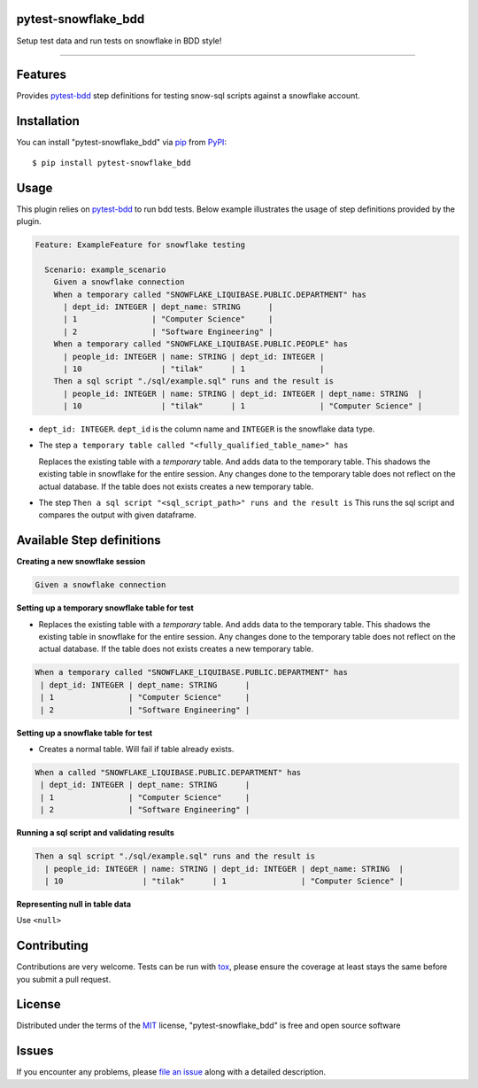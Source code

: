 pytest-snowflake_bdd
--------------------
.. image:: https://img.shields.io/pypi/v/pytest-snowflake_bdd.svg
    :target: https://pypi.org/project/pytest-snowflake_bdd
    :alt: PyPI version

.. image:: https://img.shields.io/pypi/pyversions/pytest-snowflake_bdd.svg
    :target: https://pypi.org/project/pytest-snowflake_bdd
    :alt: Python versions

.. image:: https://ci.appveyor.com/api/projects/status/github/tilakpatidar/pytest-snowflake_bdd?branch=master
    :target: https://ci.appveyor.com/project/tilakpatidar/pytest-snowflake_bdd/branch/master
    :alt: See Build Status on AppVeyor

Setup test data and run tests on snowflake in BDD style!

--------------------

Features
--------

Provides `pytest-bdd`_ step definitions for testing snow-sql scripts against a snowflake account.



Installation
------------

You can install "pytest-snowflake_bdd" via `pip`_ from `PyPI`_::

    $ pip install pytest-snowflake_bdd


Usage
-----

This plugin relies on `pytest-bdd`_ to run bdd tests.
Below example illustrates the usage of step definitions provided by the plugin.

.. code:: gherkin

   Feature: ExampleFeature for snowflake testing

     Scenario: example_scenario
       Given a snowflake connection
       When a temporary called "SNOWFLAKE_LIQUIBASE.PUBLIC.DEPARTMENT" has
         | dept_id: INTEGER | dept_name: STRING      |
         | 1                | "Computer Science"     |
         | 2                | "Software Engineering" |
       When a temporary called "SNOWFLAKE_LIQUIBASE.PUBLIC.PEOPLE" has
         | people_id: INTEGER | name: STRING | dept_id: INTEGER |
         | 10                 | "tilak"      | 1                |
       Then a sql script "./sql/example.sql" runs and the result is
         | people_id: INTEGER | name: STRING | dept_id: INTEGER | dept_name: STRING  |
         | 10                 | "tilak"      | 1                | "Computer Science" |


- ``dept_id: INTEGER``. ``dept_id`` is the column name and ``INTEGER`` is the snowflake data type.
- The step ``a temporary table called "<fully_qualified_table_name>" has``

  Replaces the existing table with a `temporary` table. And adds data to the temporary table. This shadows the existing
  table in snowflake for the entire session. Any changes done to the temporary table does not reflect on the actual
  database. If the table does not exists creates a new temporary table.
- The step ``Then a sql script "<sql_script_path>" runs and the result is``
  This runs the sql script and compares the output with given dataframe.


Available Step definitions
---------------------------

**Creating a new snowflake session**


.. code:: gherkin

    Given a snowflake connection

**Setting up a temporary snowflake table for test**

* Replaces the existing table with a `temporary` table. And adds data to the temporary table. This shadows the existing
  table in snowflake for the entire session. Any changes done to the temporary table does not reflect on the actual
  database. If the table does not exists creates a new temporary table.

.. code:: gherkin

    When a temporary called "SNOWFLAKE_LIQUIBASE.PUBLIC.DEPARTMENT" has
     | dept_id: INTEGER | dept_name: STRING      |
     | 1                | "Computer Science"     |
     | 2                | "Software Engineering" |


**Setting up a snowflake table for test**

* Creates a normal table. Will fail if table already exists.

.. code:: gherkin

    When a called "SNOWFLAKE_LIQUIBASE.PUBLIC.DEPARTMENT" has
     | dept_id: INTEGER | dept_name: STRING      |
     | 1                | "Computer Science"     |
     | 2                | "Software Engineering" |

**Running a sql script and validating results**

.. code:: gherkin

    Then a sql script "./sql/example.sql" runs and the result is
      | people_id: INTEGER | name: STRING | dept_id: INTEGER | dept_name: STRING  |
      | 10                 | "tilak"      | 1                | "Computer Science" |

**Representing null in table data**

Use ``<null>``

.. code:: gherkin
      | people_id: INTEGER | name: STRING | dept_id: INTEGER | dept_name: STRING  |
      | 10                 | "tilak"      | 1                | <null> |

Contributing
------------
Contributions are very welcome. Tests can be run with `tox`_, please ensure
the coverage at least stays the same before you submit a pull request.

License
-------

Distributed under the terms of the `MIT`_ license, "pytest-snowflake_bdd" is free and open source software


Issues
------

If you encounter any problems, please `file an issue`_ along with a detailed description.

.. _`MIT`: http://opensource.org/licenses/MIT
.. _`BSD-3`: http://opensource.org/licenses/BSD-3-Clause
.. _`GNU GPL v3.0`: http://www.gnu.org/licenses/gpl-3.0.txt
.. _`Apache Software License 2.0`: http://www.apache.org/licenses/LICENSE-2.0
.. _`file an issue`: https://github.com/tilakpatidar/pytest-snowflake_bdd/issues
.. _`pytest`: https://github.com/pytest-dev/pytest
.. _`tox`: https://tox.readthedocs.io/en/latest/
.. _`pip`: https://pypi.org/project/pip/
.. _`PyPI`: https://pypi.org/project
.. _`pytest-bdd`: https://pypi.org/project/pytest-bdd/
